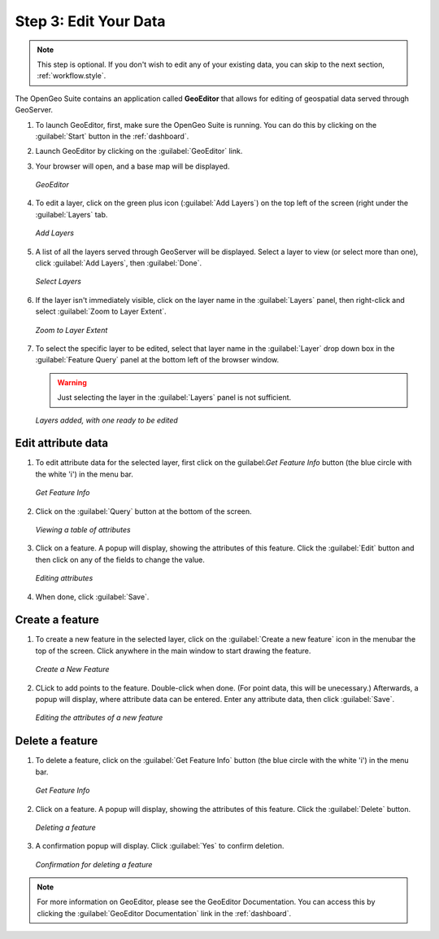 .. _workflow.edit:

Step 3: Edit Your Data
======================

.. note:: This step is optional.  If you don't wish to edit any of your existing data, you can skip to the next section, :ref:`workflow.style`.

The OpenGeo Suite contains an application called **GeoEditor** that allows for editing of geospatial data served through GeoServer.

#. To launch GeoEditor, first, make sure the OpenGeo Suite is running.  You can do this by clicking on the :guilabel:`Start` button in the :ref:`dashboard`.

#. Launch GeoEditor by clicking on the :guilabel:`GeoEditor` link.  

#. Your browser will open, and a base map will be displayed.

   .. figure:: img/geoeditor.png
      :align: center

      *GeoEditor*

#. To edit a layer, click on the green plus icon (:guilabel:`Add Layers`) on the top left of the screen (right under the :guilabel:`Layers` tab.

   .. figure:: img/geoeditor_addlayersbutton.png
      :align: center

      *Add Layers*

#. A list of all the layers served through GeoServer will be displayed.  Select a layer to view (or select more than one), click :guilabel:`Add Layers`, then  :guilabel:`Done`.

   .. figure:: img/geoeditor_selectlayers.png
      :align: center

      *Select Layers*

#. If the layer isn't immediately visible, click on the layer name in the :guilabel:`Layers` panel, then right-click and select :guilabel:`Zoom to Layer Extent`.

   .. figure:: img/geoeditor_zoomtolayerextent.png
      :align: center

      *Zoom to Layer Extent*

#. To select the specific layer to be edited, select that layer name in the :guilabel:`Layer` drop down box in the :guilabel:`Feature Query` panel at the bottom left of the browser window.

   .. warning:: Just selecting the layer in the :guilabel:`Layers` panel is not sufficient.

   .. figure:: img/geoeditor_layersadded.png
      :align: center

      *Layers added, with one ready to be edited*


Edit attribute data
-------------------

#. To edit attribute data for the selected layer, first click on the guilabel:`Get Feature Info` button (the blue circle with the white 'i') in the menu bar.  

   .. figure:: img/geoeditor_getfeatureinfobutton.png
      :align: center

      *Get Feature Info*

#. Click on the :guilabel:`Query` button at the bottom of the screen.

   .. figure:: img/geoeditor_query.png
      :align: center

      *Viewing a table of attributes*

#. Click on a feature.  A popup will display, showing the attributes of this feature.  Click the :guilabel:`Edit` button and then click on any of the fields to change the value.

   .. figure:: img/geoeditor_editattribute.png
      :align: center

      *Editing attributes*

#. When done, click :guilabel:`Save`.


Create a feature
----------------

#. To create a new feature in the selected layer, click on the :guilabel:`Create a new feature` icon in the menubar the top of the screen.  Click anywhere in the main window to start drawing the feature.

   .. figure:: img/geoeditor_createnewfeaturebutton.png
      :align: center

      *Create a New Feature*

#. CLick to add points to the feature.  Double-click when done.  (For point data, this will be unecessary.)  Afterwards, a popup will display, where attribute data can be entered.  Enter any attribute data, then click :guilabel:`Save`.

   .. figure:: img/geoeditor_createnewfeature.png
      :align: center

      *Editing the attributes of a new feature*

Delete a feature
----------------

#. To delete a feature, click on the :guilabel:`Get Feature Info` button (the blue circle with the white 'i') in the menu bar.

   .. figure:: img/geoeditor_getfeatureinfobutton.png
      :align: center

      *Get Feature Info*

#. Click on a feature.  A popup will display, showing the attributes of this feature.  Click the :guilabel:`Delete` button.

   .. figure:: img/geoeditor_deletefeature.png
      :align: center

      *Deleting a feature*

#. A confirmation popup will display.  Click :guilabel:`Yes` to confirm deletion.

   .. figure:: img/geoeditor_deleteconfirmation.png
      :align: center

      *Confirmation for deleting a feature*

.. note:: For more information on GeoEditor, please see the GeoEditor Documentation. You can access this by clicking the :guilabel:`GeoEditor Documentation` link in the :ref:`dashboard`.